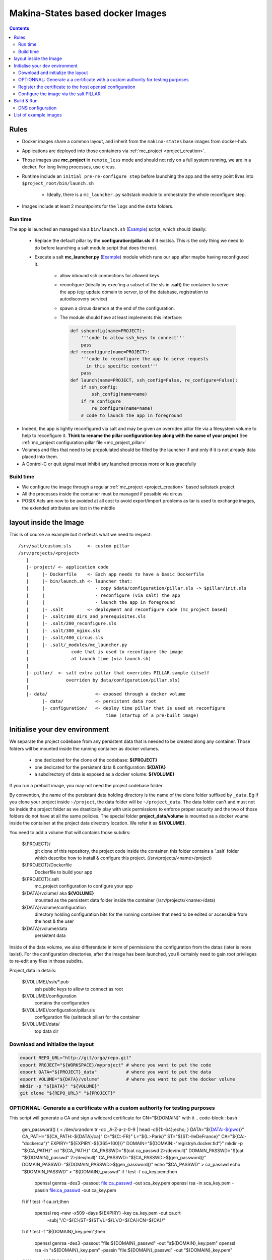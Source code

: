 Makina-States based docker Images
=====================================

.. contents::

Rules
-----
- Docker images share a common layout, and inherit from the ``makina-states`` base images from docker-hub.
- Applications are deployed into those containers via :ref:`mc_project <project_creation>`.
- Those images use **mc_project** in ``remote_less`` mode and should not rely on a full
  system running, we are in a docker. For long living processes, use circus.
- Runtime include an ``initial pre-re-configure step`` before launching the app
  and the entry point lives into ``$project_root/bin/launch.sh``

    - Ideally, there is a ``mc_launcher.py`` saltstack module to orchestrate the whole reconfigure step.

- Images include at least 2 mountpoints for the ``logs`` and the ``data`` folders.

Run time
++++++++++
The app is launched an managed via a ``bin/launch.sh`` (`Example <https://github.com/makinacorpus/corpus-dockerregistry/blob/master/bin/launch.sh>`_) script, which should ideally:

  - Replace the default pillar by the **configuration/pillar.sls** if it
    existsa. This is the only thing we need to do before launching a salt
    module script that does the rest.
  - Execute a salt **mc_launcher.py** (`Example <https://github.com/makinacorpus/corpus-dockerregistry/blob/master/.salt/_modules/mc_launcher.py>`_) module which runs our app after maybe
    having reconfigured it.

      - allow inbound ssh connections for allowed keys
      - reconfigure (ideally by exec'ing a subset of the sls in **.salt**)
        the container to serve the app (eg: update domain to server,
        ip of the database, registration to autodiscovery service)
      - spawn a circus daemon at the end of the configuration.
      - The module should have at least implements this interface:

        .. code-block:: python

            def sshconfig(name=PROJECT):
                '''code to allow ssh_keys to connect'''
                pass
            def reconfigure(name=PROJECT):
                '''code to reconfigure the app to serve requests
                  in this specific context'''
                pass
            def launch(name=PROJECT, ssh_config=False, re_configure=False):
                if ssh_config:
                    ssh_config(name=name)
                if re_configure
                    re_configure(name=name)
                # code to launch the app in foreground

- Indeed, the app is lightly reconfigured via salt and may be given an
  overriden pillar file via a filesystem volume to help to reconfigure it.
  **Think to rename the pillar configuration key along with the name of your project**
  See :ref:`mc_project configuration pillar file <mc_project_pillar>`
- Volumes and files that need to be prepolulated should be filled by the
  launcher if and only if it is not already data placed into them.
- A Control-C or quit signal must inhibit any launched process more or less
  gracefully

Build time
++++++++++++++++
- We configure the image through a regular :ref:`mc_project <project_creation>` based
  saltstack project.
- All the processes inside the container must be managed if possible via circus
- POSIX Acls are now to be avoided at all cost to avoid export/import problems as tar
  is used to exchange images, the extended attributes are lost in the middle


layout inside the Image
-------------------------
This is of course an example but it reflects what we need to respect::

    /srv/salt/custom.sls      <- custom pillar
    /srv/projects/<project>
       |
       |- project/ <- application code
       |     |- Dockerfile    <- Each app needs to have a basic Dockerfile
       |     |- bin/launch.sh <- launcher that:
       |     |                   - copy $data/configuration/pillar.sls -> $pillar/init.sls
       |     |                   - reconfigure (via salt) the app
       |     |                   - launch the app in foreground
       |     |- .salt         <- deployment and reconfigure code (mc_project based)
       |     |- .salt/100_dirs_and_prerequisites.sls
       |     |- .salt/200_reconfigure.sls
       |     |- .salt/300_nginx.sls
       |     |- .salt/400_circus.sls
       |     |- .salt/_modules/mc_launcher.py
       |                code that is used to reconfigure the image
       |                at launch time (via launch.sh)
       |
       |- pillar/  <- salt extra pillar that overrides PILLAR.sample (itself
       |              overriden by data/configuration/pillar.sls)
       |
       |- data/                  <- exposed through a docker volume
             |- data/            <- persistent data root
             |- configuration/   <- deploy time pillar that is used at reconfigure
                                     time (startup of a pre-built image)


Initialise your dev environment
----------------------------------------
We separate the project codebase from any persistent data that is needed to be created along any container.
Those folders will be mounted inside the running container as docker volumes.

    - one dedicated for the clone of the codebase: **${PROJECT}**
    - one dedicated for the persistent data & configuration: **${DATA}**
    - a subdirectory of data is exposed as a docker volume: **${VOLUME}**

If you run a prebuilt image, you may not need the project codebase folder.

By convention, the name of the persistant data holding directory is the name of the clone folder suffixed by ``_data``.
Eg if you clone your project inside ``~/project``, the data folder will be ``~/project_data``.
The data folder can't and must not be inside the project folder as we drastically play with
unix permissions to enforce proper security and the two of those folders do not have at all the same policies.
The special folder **project_data/volume** is mounted as a docker voume inside the container at the project data directory location. We refer it as **${VOLUME}**.

You need to add a volume that will contains those subdirs:

    ${PROJECT}/
        git clone of this repository, the project code inside the
        container. this folder contains a '.salt' folder which
        describe how to install & configure this project.
        (/srv/projects/<name>/project)
    ${PROJECT}/Dockerfile
        Dockerfile to build your app
    ${PROJECT}/.salt
        mc_project configuration to configure your app
    ${DATA}/volume/ aka **${VOLUME}**
        mounted as the persistent data folder inside the container
        (/srv/projects/<name>/data)
    ${DATA}/volume/configuration
        directory holding configuration bits for the running container
        that need to be edited or accessible from the host & the user
    ${DATA}/volume/data
        persistent data

Inside of the data volume, we also differentiate in term of permissions
the configuration from the datas (later is more laxist).
For the configuration directories, after the image has been launched, you ll
certainly need to gain root privileges to re-edit any files in those subdirs.

Project_data in details:

    ${VOLUME}/ssh/\*.pub
        ssh public keys to allow to connect as root
    ${VOLUME}/configuration
        contains the configuration
    ${VOLUME}/configuration/pillar.sls
        configuration file (saltstack pillar) for the container
    ${VOLUME}/data/
        top data dir

Download and initialize the layout
+++++++++++++++++++++++++++++++++++

.. code-block:: bash

    export REPO_URL="http://git/orga/repo.git"
    export PROJECT="${WORKSPACE}/myproject" # where you want to put the code
    export DATA="${PROJECT}_data"           # where you want to put the data
    export VOLUME="${DATA}/volume"          # where you want to put the docker volume
    mkdir -p "${DATA}" "${VOLUME}"
    git clone "${REPO_URL}" "${PROJECT}"

OPTIONNAL: Generate a a certificate with a custom authority for testing purposes
++++++++++++++++++++++++++++++++++++++++++++++++++++++++++++++++++++++++++++++++++++++

This script will generate a CA and sign a wildcard certificate for CN="${DOMAIN}" with it
.. code-block:: bash

    gen_password() { < /dev/urandom tr -dc _A-Z-a-z-0-9 | head -c${1:-64};echo; }
    DATA="${DATA:-$(pwd)}"
    CA_PATH="${CA_PATH:-${DATA}/ca}"
    C="${C:-FR}"
    L="${L:-Paris}"
    ST="${ST:-IleDeFrance}"
    CA="${CA:-"dockerca"}"
    EXPIRY="${EXPIRY:-$((365*100))}"
    DOMAIN="${DOMAIN:-"registryh.docker.tld"}"
    mkdir -p "${CA_PATH}"
    cd "${CA_PATH}"
    CA_PASSWD="$(cat ca_passwd 2>/dev/null)"
    DOMAIN_PASSWD="$(cat "${DOMAIN}_passwd" 2>/dev/null)"
    CA_PASSWD="${CA_PASSWD:-$(gen_password)}"
    DOMAIN_PASSWD="${DOMAIN_PASSWD:-$(gen_password)}"
    echo "$CA_PASSWD" > ca_passwd
    echo "$DOMAIN_PASSWD" > "${DOMAIN}_passwd"
    if ! test -f ca_key.pem;then
        openssl genrsa -des3 -passout file:ca_passwd -out sca_key.pem
        openssl rsa -in sca_key.pem -passin file:ca_passwd -out ca_key.pem
    fi
    if ! test -f ca.crt;then
        openssl req -new -x509 -days ${EXPIRY} -key ca_key.pem -out ca.crt\
          -subj "/C=${C}/ST=${ST}/L=${L}/O=${CA}/CN=${CA}/"
    fi
    if ! test -f "${DOMAIN}_key.pem";then
        openssl genrsa -des3 -passout "file:${DOMAIN}_passwd" -out "s${DOMAIN}_key.pem"
        openssl rsa -in "s${DOMAIN}_key.pem" -passin "file:${DOMAIN}_passwd" -out "${DOMAIN}_key.pem"
    fi
    if ! test -f "${DOMAIN}.crt";then
        openssl req -new -key "${DOMAIN}_key.pem" -out "${DOMAIN}.csr"\
          -subj "/C=${C}/ST=${ST}/L=${L}/O=${CA}/CN=*.${DOMAIN}/"
        openssl x509 -CAcreateserial -req -days ${EXPIRY} -in ${DOMAIN}.csr\
          -CA ca.crt -CAkey ca_key.pem -out "${DOMAIN}.crt"
    fi
    cat "${DOMAIN}.crt" "ca.crt"                     > "${DOMAIN}.bundle.crt"
    cat "${DOMAIN}.crt" "ca.crt" "${DOMAIN}_key.pem" > "${DOMAIN}.full.crt"
    chmod 644 *crt*
    chmod 640 *key* *full.crt *_passwd


Register the certificate to the host openssl configuration
+++++++++++++++++++++++++++++++++++++++++++++++++++++++++++++
.. code-block:: bash

    cat | sudo sh << EOF
    cp "${DATA}/ca/${domain}.bundle.crt /usr/local/share/ca-certificates\
    && update-ca-certificates
    EOF

Configure the image via the salt PILLAR
+++++++++++++++++++++++++++++++++++++++++++
You need then to fill the pillar to reconfigure your container at running time.
  - setup a domain to serve for the registry (the virtualhost name)
  - (opt) the SSL certificate informations

.. code-block:: bash

    mkdir -p "${VOLUME}/configuration"
    cp .salt/PILLAR.sample "${VOLUME}/configuration/pillar.sls"
    sed -re "s/makina-projects.projectname/makina-projects.registry/g"\
      -i "${VOLUME}/configuration/pillar.sls"
    $EDITOR "${VOLUME}/configuration/pillar.sls" # Adapt to your needs

Build & Run
---------------
**Be sure to have completed the initial configuration (SSL, PILLAR) before launching the container.**
You may not need to **build** the image, you can directly download it from the docker-hub.

.. code-block:: bash

    docker pull <orga>/<image>
    # or docker build -t <orga>/<image> .

Run

.. code-block:: bash

    docker run -ti -v "${VOLUME}":/srv/projects/<project>/data <orga>/<image>

DNS configuration
++++++++++++++++++
When your container is running and you want to access it locally, in development mode,<br/>
just inspect and register it in your /etc/hosts file can avoid you tedious setup

Assuming that you configured the container to respond to **${DOMAIN}**.

.. code-block:: bash

    IP=$(sudo docker inspect -f '{{ .NetworkSettings.IPAddress }}' <YOUR_CONTAINER_ID>)
    cat | sudo sh << EOF
    sed -i -re "/${DOMAIN}/d" /etc/hosts
    echo $IP ${DOMAIN}>>/etc/hosts
    EOF

List of example images
---------------------------
- `docker registry <https://github.com/makinacorpus/corpus-dockerregistry>`_



